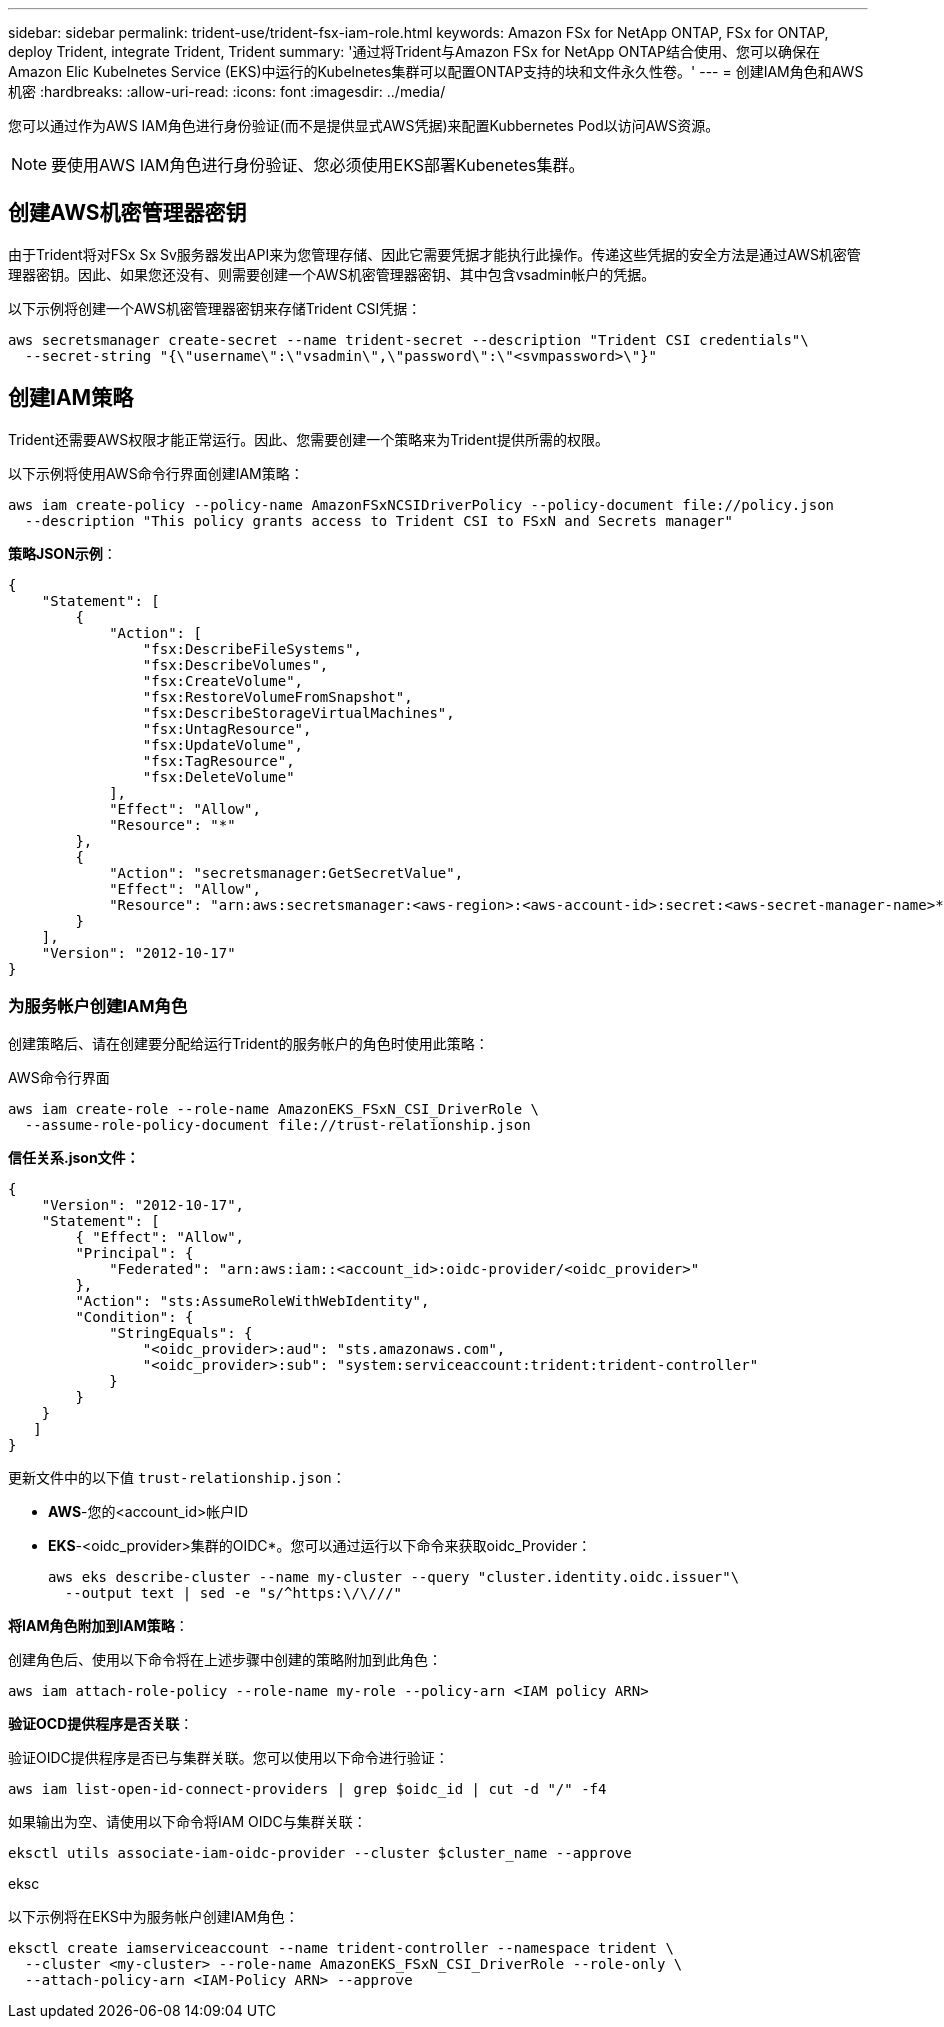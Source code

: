 ---
sidebar: sidebar 
permalink: trident-use/trident-fsx-iam-role.html 
keywords: Amazon FSx for NetApp ONTAP, FSx for ONTAP, deploy Trident, integrate Trident, Trident 
summary: '通过将Trident与Amazon FSx for NetApp ONTAP结合使用、您可以确保在Amazon Elic Kubelnetes Service (EKS)中运行的Kubelnetes集群可以配置ONTAP支持的块和文件永久性卷。' 
---
= 创建IAM角色和AWS机密
:hardbreaks:
:allow-uri-read: 
:icons: font
:imagesdir: ../media/


[role="lead"]
您可以通过作为AWS IAM角色进行身份验证(而不是提供显式AWS凭据)来配置Kubbernetes Pod以访问AWS资源。


NOTE: 要使用AWS IAM角色进行身份验证、您必须使用EKS部署Kubenetes集群。



== 创建AWS机密管理器密钥

由于Trident将对FSx Sx Sv服务器发出API来为您管理存储、因此它需要凭据才能执行此操作。传递这些凭据的安全方法是通过AWS机密管理器密钥。因此、如果您还没有、则需要创建一个AWS机密管理器密钥、其中包含vsadmin帐户的凭据。

以下示例将创建一个AWS机密管理器密钥来存储Trident CSI凭据：

[source, console]
----
aws secretsmanager create-secret --name trident-secret --description "Trident CSI credentials"\
  --secret-string "{\"username\":\"vsadmin\",\"password\":\"<svmpassword>\"}"
----


== 创建IAM策略

Trident还需要AWS权限才能正常运行。因此、您需要创建一个策略来为Trident提供所需的权限。

以下示例将使用AWS命令行界面创建IAM策略：

[source, console]
----
aws iam create-policy --policy-name AmazonFSxNCSIDriverPolicy --policy-document file://policy.json
  --description "This policy grants access to Trident CSI to FSxN and Secrets manager"
----
*策略JSON示例*：

[source, JSON]
----
{
    "Statement": [
        {
            "Action": [
                "fsx:DescribeFileSystems",
                "fsx:DescribeVolumes",
                "fsx:CreateVolume",
                "fsx:RestoreVolumeFromSnapshot",
                "fsx:DescribeStorageVirtualMachines",
                "fsx:UntagResource",
                "fsx:UpdateVolume",
                "fsx:TagResource",
                "fsx:DeleteVolume"
            ],
            "Effect": "Allow",
            "Resource": "*"
        },
        {
            "Action": "secretsmanager:GetSecretValue",
            "Effect": "Allow",
            "Resource": "arn:aws:secretsmanager:<aws-region>:<aws-account-id>:secret:<aws-secret-manager-name>*"
        }
    ],
    "Version": "2012-10-17"
}
----


=== 为服务帐户创建IAM角色

创建策略后、请在创建要分配给运行Trident的服务帐户的角色时使用此策略：

[role="tabbed-block"]
====
.AWS命令行界面
--
[listing]
----
aws iam create-role --role-name AmazonEKS_FSxN_CSI_DriverRole \
  --assume-role-policy-document file://trust-relationship.json
----
*信任关系.json文件：*

[source, JSON]
----
{
    "Version": "2012-10-17",
    "Statement": [
        { "Effect": "Allow",
        "Principal": {
            "Federated": "arn:aws:iam::<account_id>:oidc-provider/<oidc_provider>"
        },
        "Action": "sts:AssumeRoleWithWebIdentity",
        "Condition": {
            "StringEquals": {
                "<oidc_provider>:aud": "sts.amazonaws.com",
                "<oidc_provider>:sub": "system:serviceaccount:trident:trident-controller"
            }
        }
    }
   ]
}
----
更新文件中的以下值 `trust-relationship.json`：

* *AWS*-您的<account_id>帐户ID
* *EKS*-<oidc_provider>集群的OIDC*。您可以通过运行以下命令来获取oidc_Provider：
+
[source, console]
----
aws eks describe-cluster --name my-cluster --query "cluster.identity.oidc.issuer"\
  --output text | sed -e "s/^https:\/\///"
----


*将IAM角色附加到IAM策略*：

创建角色后、使用以下命令将在上述步骤中创建的策略附加到此角色：

[source, console]
----
aws iam attach-role-policy --role-name my-role --policy-arn <IAM policy ARN>
----
*验证OCD提供程序是否关联*：

验证OIDC提供程序是否已与集群关联。您可以使用以下命令进行验证：

[source, console]
----
aws iam list-open-id-connect-providers | grep $oidc_id | cut -d "/" -f4
----
如果输出为空、请使用以下命令将IAM OIDC与集群关联：

[source, console]
----
eksctl utils associate-iam-oidc-provider --cluster $cluster_name --approve
----
--
.eksc
--
以下示例将在EKS中为服务帐户创建IAM角色：

[source, console]
----
eksctl create iamserviceaccount --name trident-controller --namespace trident \
  --cluster <my-cluster> --role-name AmazonEKS_FSxN_CSI_DriverRole --role-only \
  --attach-policy-arn <IAM-Policy ARN> --approve
----
--
====
